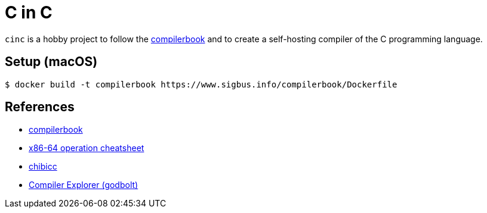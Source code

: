 = C in C
:compilerbook: https://www.sigbus.info/compilerbook[compilerbook]
:x86_64: https://www.sigbus.info/compilerbook#%E4%BB%98%E9%8C%B21x86-64%E5%91%BD%E4%BB%A4%E3%82%BB%E3%83%83%E3%83%88-%E3%83%81%E3%83%BC%E3%83%88%E3%82%B7%E3%83%BC%E3%83%88[x86-64 operation cheatsheet]
:chibicc: https://github.com/rui314/chibicc[chibicc]
:godbolt: https://godbolt.org/[Compiler Explorer (godbolt)]

`cinc` is a hobby project to follow the {compilerbook} and to create a self-hosting compiler of the C programming language.

== Setup (macOS)

[source,sh]
----
$ docker build -t compilerbook https://www.sigbus.info/compilerbook/Dockerfile
----

== References

* {compilerbook}
  * {x86_64}
* {chibicc}
* {godbolt}

